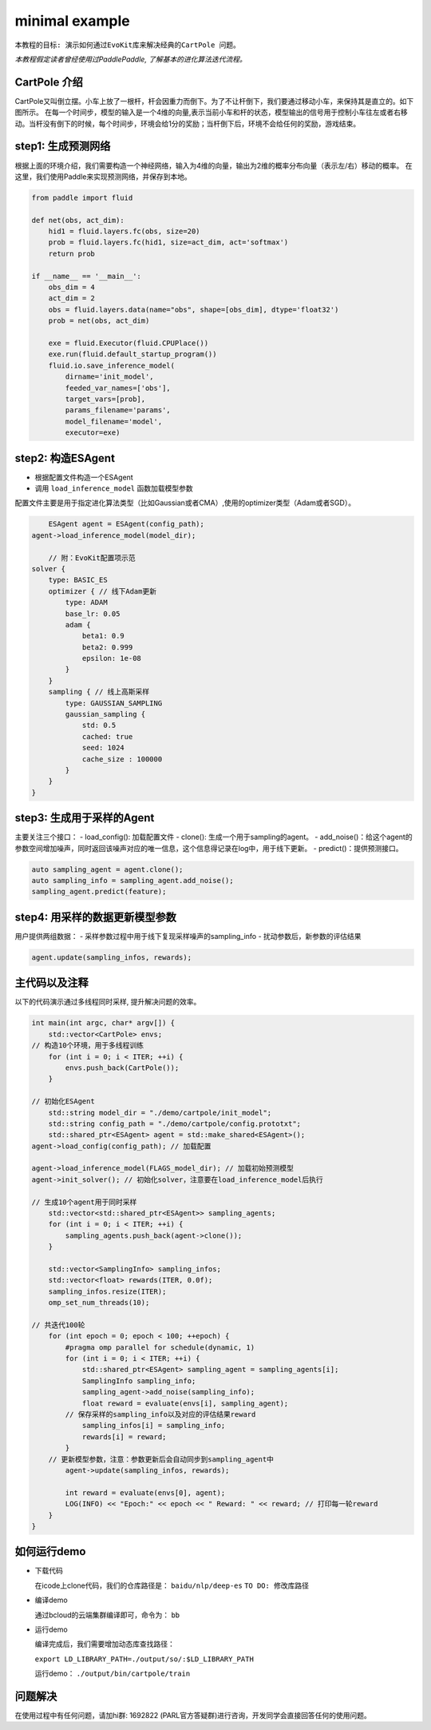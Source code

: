 minimal example
---------------------

``本教程的目标:
演示如何通过EvoKit库来解决经典的CartPole 问题。``

*本教程假定读者曾经使用过PaddlePaddle, 了解基本的进化算法迭代流程。*

CartPole 介绍
#############
CartPole又叫倒立摆。小车上放了一根杆，杆会因重力而倒下。为了不让杆倒下，我们要通过移动小车，来保持其是直立的。如下图所示。
在每一个时间步，模型的输入是一个4维的向量,表示当前小车和杆的状态，模型输出的信号用于控制小车往左或者右移动。当杆没有倒下的时候，每个时间步，环境会给1分的奖励；当杆倒下后，环境不会给任何的奖励，游戏结束。

.. image:: ../../examples/QuickStart/performance.gif
  :width: 300px

step1: 生成预测网络
########################
根据上面的环境介绍，我们需要构造一个神经网络，输入为4维的向量，输出为2维的概率分布向量（表示左/右）移动的概率。
在这里，我们使用Paddle来实现预测网络，并保存到本地。

.. code-block:: python

	from paddle import fluid
	
	def net(obs, act_dim):
	    hid1 = fluid.layers.fc(obs, size=20)
	    prob = fluid.layers.fc(hid1, size=act_dim, act='softmax')
	    return prob
	
	if __name__ == '__main__':
	    obs_dim = 4
	    act_dim = 2
	    obs = fluid.layers.data(name="obs", shape=[obs_dim], dtype='float32')
	    prob = net(obs, act_dim)
	
	    exe = fluid.Executor(fluid.CPUPlace())
	    exe.run(fluid.default_startup_program())
	    fluid.io.save_inference_model(
	        dirname='init_model',
	        feeded_var_names=['obs'],
	        target_vars=[prob],
	        params_filename='params',
	        model_filename='model',
	        executor=exe)

step2: 构造ESAgent
###################
- 根据配置文件构造一个ESAgent
- 调用 ``load_inference_model`` 函数加载模型参数

配置文件主要是用于指定进化算法类型（比如Gaussian或者CMA）,使用的optimizer类型（Adam或者SGD）。

.. code-block:: c++

	ESAgent agent = ESAgent(config_path);
    agent->load_inference_model(model_dir);

	// 附：EvoKit配置项示范
    solver {
        type: BASIC_ES
        optimizer { // 线下Adam更新
            type: ADAM
            base_lr: 0.05
            adam {
                beta1: 0.9
                beta2: 0.999
                epsilon: 1e-08
            }
        }
        sampling { // 线上高斯采样
            type: GAUSSIAN_SAMPLING
            gaussian_sampling {
                std: 0.5
                cached: true
                seed: 1024
                cache_size : 100000
            }
        }
    }


step3: 生成用于采样的Agent
###################

主要关注三个接口：
- load_config(): 加载配置文件
- clone(): 生成一个用于sampling的agent。
- add_noise()：给这个agent的参数空间增加噪声，同时返回该噪声对应的唯一信息，这个信息得记录在log中，用于线下更新。
- predict()：提供预测接口。

.. code-block:: c++

	auto sampling_agent = agent.clone();
	auto sampling_info = sampling_agent.add_noise();
	sampling_agent.predict(feature);

step4: 用采样的数据更新模型参数
###################

用户提供两组数据：
- 采样参数过程中用于线下复现采样噪声的sampling_info
- 扰动参数后，新参数的评估结果

.. code-block:: c++

	agent.update(sampling_infos, rewards);

主代码以及注释
#################

以下的代码演示通过多线程同时采样, 提升解决问题的效率。

.. code-block:: c++

	int main(int argc, char* argv[]) {
	    std::vector<CartPole> envs;
        // 构造10个环境，用于多线程训练
	    for (int i = 0; i < ITER; ++i) {
	        envs.push_back(CartPole());
	    }
	
        // 初始化ESAgent
	    std::string model_dir = "./demo/cartpole/init_model";
	    std::string config_path = "./demo/cartpole/config.prototxt";
	    std::shared_ptr<ESAgent> agent = std::make_shared<ESAgent>();
        agent->load_config(config_path); // 加载配置

        agent->load_inference_model(FLAGS_model_dir); // 加载初始预测模型
        agent->init_solver(); // 初始化solver，注意要在load_inference_model后执行
	
        // 生成10个agent用于同时采样
	    std::vector<std::shared_ptr<ESAgent>> sampling_agents;
	    for (int i = 0; i < ITER; ++i) {
	        sampling_agents.push_back(agent->clone());
	    }
	
	    std::vector<SamplingInfo> sampling_infos;
	    std::vector<float> rewards(ITER, 0.0f);
	    sampling_infos.resize(ITER);
	    omp_set_num_threads(10);
	
        // 共迭代100轮
	    for (int epoch = 0; epoch < 100; ++epoch) {
	        #pragma omp parallel for schedule(dynamic, 1)
	        for (int i = 0; i < ITER; ++i) {
	            std::shared_ptr<ESAgent> sampling_agent = sampling_agents[i];
	            SamplingInfo sampling_info;
	            sampling_agent->add_noise(sampling_info);
	            float reward = evaluate(envs[i], sampling_agent);
                // 保存采样的sampling_info以及对应的评估结果reward
	            sampling_infos[i] = sampling_info;
	            rewards[i] = reward;
	        }
            // 更新模型参数，注意：参数更新后会自动同步到sampling_agent中
	        agent->update(sampling_infos, rewards);
	
	        int reward = evaluate(envs[0], agent);
	        LOG(INFO) << "Epoch:" << epoch << " Reward: " << reward; // 打印每一轮reward
	    }
	}

如何运行demo
#################

- 下载代码

  在icode上clone代码，我们的仓库路径是： ``baidu/nlp/deep-es`` ``TO DO: 修改库路径``

- 编译demo

  通过bcloud的云端集群编译即可，命令为： ``bb``

- 运行demo

  编译完成后，我们需要增加动态库查找路径：

  ``export LD_LIBRARY_PATH=./output/so/:$LD_LIBRARY_PATH``

  运行demo： ``./output/bin/cartpole/train``

问题解决
####################

在使用过程中有任何问题，请加hi群: 1692822 (PARL官方答疑群)进行咨询，开发同学会直接回答任何的使用问题。
